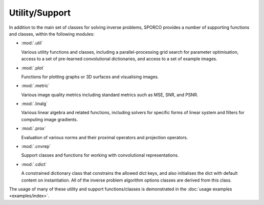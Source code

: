 Utility/Support
===============

In addition to the main set of classes for solving inverse problems,
SPORCO provides a number of supporting functions and classes, within
the following modules:

* :mod:`.util`

  Various utility functions and classes, including a
  parallel-processing grid search for parameter optimisation, access
  to a set of pre-learned convolutional dictionaries, and access to a
  set of example images.

* :mod:`.plot`

  Functions for plotting graphs or 3D surfaces and visualising images.

* :mod:`.metric`

  Various image quality metrics including standard metrics such as
  MSE, SNR, and PSNR.

* :mod:`.linalg`

  Various linear algebra and related functions, including solvers for
  specific forms of linear system and filters for computing image
  gradients.

* :mod:`.prox`

  Evaluation of various norms and their proximal operators and projection
  operators.

* :mod:`.cnvrep`

  Support classes and functions for working with convolutional
  representations.

* :mod:`.cdict`

  A constrained dictionary class that constrains the allowed dict
  keys, and also initialises the dict with default content on
  instantiation. All of the inverse problem algorithm options classes
  are derived from this class.


The usage of many of these utility and support functions/classes is
demonstrated in the :doc:`usage examples <examples/index>`.
